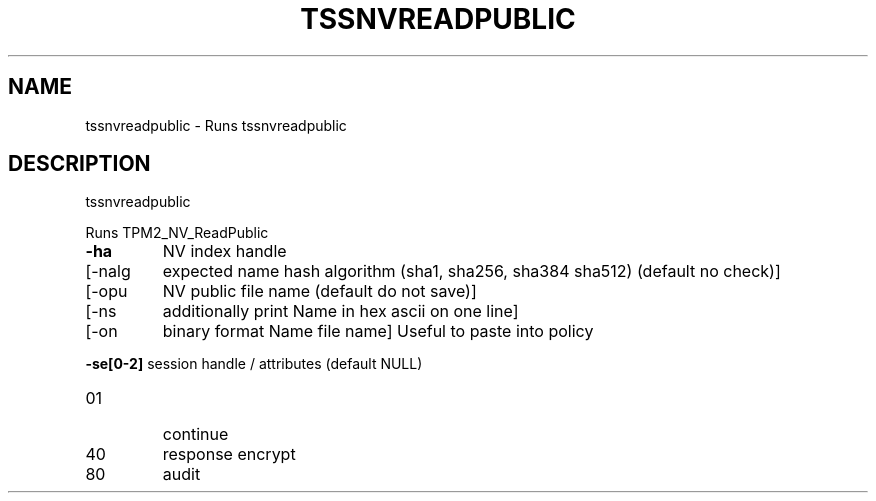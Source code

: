 '.\" DO NOT MODIFY THIS FILE!  It was generated by help2man 1.47.13.
.TH TSSNVREADPUBLIC "1" "November 2020" "tssnvreadpublic 1.6" "User Commands"
.SH NAME
tssnvreadpublic \- Runs tssnvreadpublic
.SH DESCRIPTION
tssnvreadpublic
.PP
Runs TPM2_NV_ReadPublic
.TP
\fB\-ha\fR
NV index handle
.TP
[\-nalg
expected name hash algorithm (sha1, sha256, sha384 sha512)
(default no check)]
.TP
[\-opu
NV public file name (default do not save)]
.TP
[\-ns
additionally print Name in hex ascii on one line]
.TP
[\-on
binary format Name file name]
Useful to paste into policy
.HP
\fB\-se[0\-2]\fR session handle / attributes (default NULL)
.TP
01
continue
.TP
40
response encrypt
.TP
80
audit
